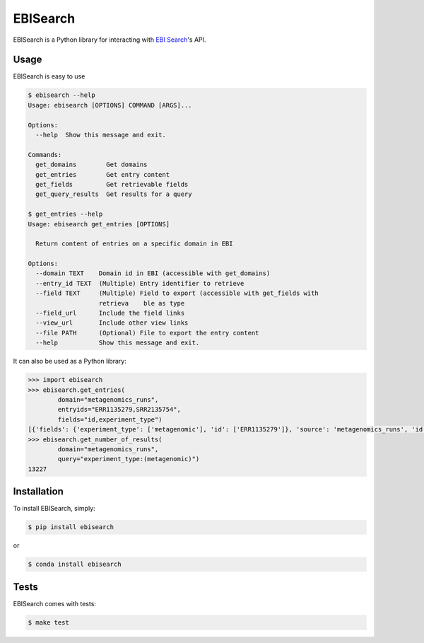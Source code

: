 EBISearch
=========

.. image:: https://travis-ci.org/bebatut/ebisearch.svg?branch=master
    :target: https://travis-ci.org/bebatut/ebisearch
.. image:: https://badge.fury.io/py/ebisearch.svg
    :target: https://badge.fury.io/py/ebisearch
.. image:: https://anaconda.org/bioconda/ebisearch/badges/installer/conda.svg
    :target: https://anaconda.org/bioconda/ebisearch

EBISearch is a Python library for interacting with `EBI Search <http://www.ebi.ac.uk/ebisearch/overview.ebi>`_'s API.


Usage
-----

EBISearch is easy to use

.. code-block:: bash

    $ ebisearch --help
    Usage: ebisearch [OPTIONS] COMMAND [ARGS]...
    
    Options:
      --help  Show this message and exit.
    
    Commands:
      get_domains        Get domains
      get_entries        Get entry content
      get_fields         Get retrievable fields
      get_query_results  Get results for a query

    $ get_entries --help
    Usage: ebisearch get_entries [OPTIONS]

      Return content of entries on a specific domain in EBI

    Options:
      --domain TEXT    Domain id in EBI (accessible with get_domains)
      --entry_id TEXT  (Multiple) Entry identifier to retrieve
      --field TEXT     (Multiple) Field to export (accessible with get_fields with
                       retrieva    ble as type
      --field_url      Include the field links
      --view_url       Include other view links
      --file PATH      (Optional) File to export the entry content
      --help           Show this message and exit.

It can also be used as a Python library:

.. code-block:: python

    >>> import ebisearch
    >>> ebisearch.get_entries(
            domain="metagenomics_runs",
            entryids="ERR1135279,SRR2135754",
            fields="id,experiment_type")
    [{'fields': {'experiment_type': ['metagenomic'], 'id': ['ERR1135279']}, 'source': 'metagenomics_runs', 'id': 'ERR1135279'}, {'fields': {'experiment_type': ['metagenomic'], 'id': ['SRR2135754']}, 'source': 'metagenomics_runs', 'id': 'SRR2135754'}]
    >>> ebisearch.get_number_of_results(
            domain="metagenomics_runs",
            query="experiment_type:(metagenomic)")
    13227


Installation
------------

To install EBISearch, simply:

.. code-block:: bash

    $ pip install ebisearch

or

.. code-block:: bash

    $ conda install ebisearch

Tests
-----

EBISearch comes with tests:

.. code-block:: bash

    $ make test